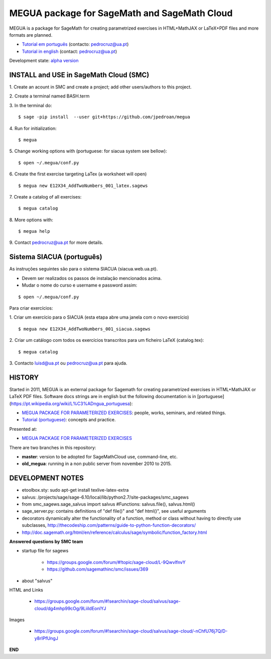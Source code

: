 

MEGUA package for SageMath and SageMath Cloud
=============================================

MEGUA is a package for SageMath for creating parametrized exercises in HTML+MathJAX or LaTeX+PDF files and more formats are planned. 

* `Tutorial em português <http://megua.readthedocs.io/pt/latest/>`_ (contacto: pedrocruz@ua.pt)
* `Tutorial in english <http://megua.readthedocs.io/en/latest/>`_ (contact: pedrocruz@ua.pt)

Development state: `alpha version <https://en.wikipedia.org/wiki/Software_release_life_cycle#Alpha>`_


INSTALL and USE in SageMath Cloud (SMC)
---------------------------------------


1. Create an acount in SMC and create a project; add other users/authors to this project.
::

2. Create a terminal named BASH.term
::


3. In the terminal do:
::

    $ sage -pip install  --user git+https://github.com/jpedroan/megua


4. Run for initialization:
::

    $ megua

5. Change working options with (portuguese: for siacua system see bellow):
::

    $ open ~/.megua/conf.py

6. Create the first exercise targeting LaTex (a worksheet will open)
::

    $ megua new E12X34_AddTwoNumbers_001_latex.sagews


7. Create a catalog of all exercises:
::

   $ megua catalog
 
   
8. More options with:
::

    $ megua help



9. Contact pedrocruz@ua.pt for more details.
::


Sistema SIACUA (português)
---------------------------

As instruções seguintes são para o sistema SIACUA (siacua.web.ua.pt).

- Devem ser realizados os passos de instalação mencionados acima.

- Mudar o nome do curso e username e password assim:
::

    $ open ~/.megua/conf.py


Para criar exercícios:


1. Criar um exercício para o SIACUA (esta etapa abre uma janela com o novo exercício)
::

    $ megua new E12X34_AddTwoNumbers_001_siacua.sagews


2. Criar um catálogo com todos os exercícios transcritos para um ficheiro LaTeX (catalog.tex):
:: 

   $ megua catalog
 
3. Contacto luisd@ua.pt ou pedrocruz@ua.pt para ajuda.
::



HISTORY
-------


Started in 2011, MEGUA is an external package for Sagemath for creating parametrized exercises in HTML+MathJAX or LaTeX PDF files. Software docs strings are in english but the following documentation is in [portuguese](https://pt.wikipedia.org/wiki/L%C3%ADngua_portuguesa):

- `MEGUA PACKAGE FOR PARAMETERIZED EXERCISES <http://cms.ua.pt/megua>`_: people, works, seminars, and related things.
- `Tutorial (portuguese) <http://megua.readthedocs.org/pt/latest/>`_: concepts and practice.

Presented at:

- `MEGUA PACKAGE FOR PARAMETERIZED EXERCISES <http://library.iated.org/view/CRUZ2013MEG>`_ 


There are two branches in this repository:

- **master**: version to be adopted for SageMathCloud use, command-line, etc. 
- **old_megua**: running in a non public server from november 2010 to 2015.


DEVELOPMENT NOTES
-----------------

* etoolbox.sty: sudo apt-get install texlive-latex-extra

* salvus: /projects/sage/sage-6.10/local/lib/python2.7/site-packages/smc_sagews

* from smc_sagews.sage_salvus import salvus #Functions: salvus.file(), salvus.html()

* sage_server.py: contains definitions of "def file()" and "def html()", see useful arguments

* decorators dynamically alter the functionality of a function, method or class without having to directly use subclasses, http://thecodeship.com/patterns/guide-to-python-function-decorators/

* http://doc.sagemath.org/html/en/reference/calculus/sage/symbolic/function_factory.html


**Answered questions by SMC team**

- startup file for sagews 

    - https://groups.google.com/forum/#!topic/sage-cloud/L-9QwvlfnvY
    - https://github.com/sagemathinc/smc/issues/369

- about "salvus"

HTML and Links

  - https://groups.google.com/forum/#!searchin/sage-cloud/salvus/sage-cloud/dg4mhp99cOg/9LiiIdEonlYJ

Images

   - https://groups.google.com/forum/#!searchin/sage-cloud/salvus/sage-cloud/-nChfU76j7Q/D-y8rIPfUngJ


**END**
